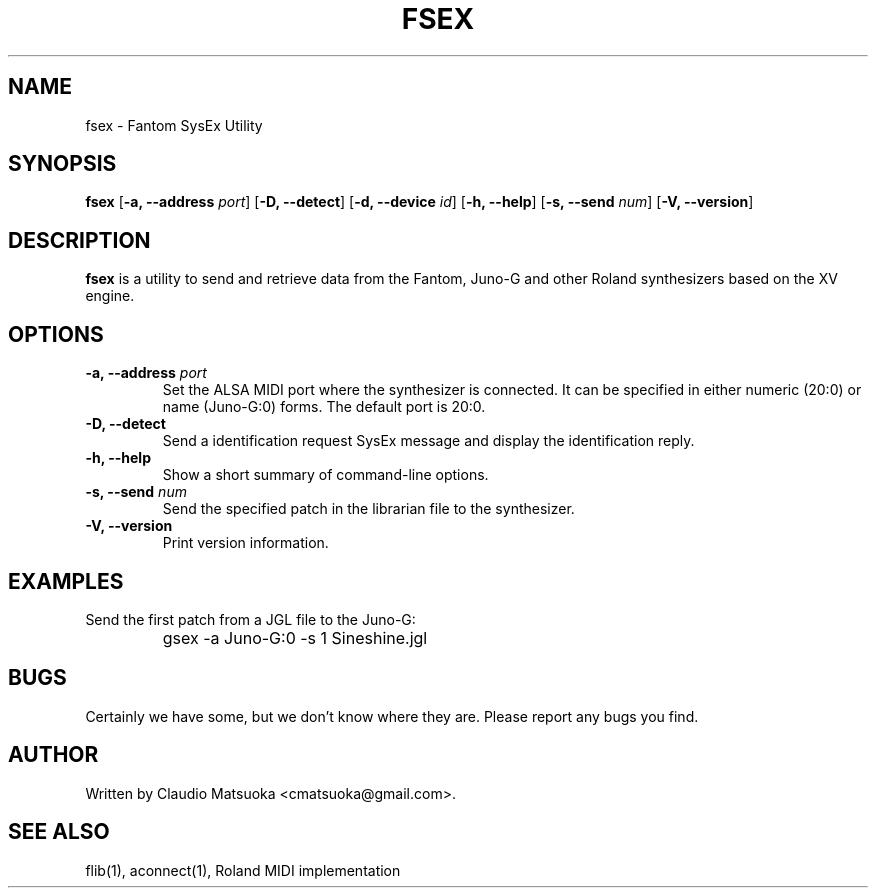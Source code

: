 .TH "FSEX" "1" "Version 0\&.1" "Jun 2007" "Fantom Utilities" 
.PP 
.SH "NAME" 
fsex - Fantom SysEx Utility
.PP 
.SH "SYNOPSIS" 
\fBfsex\fP
[\fB-a, --address\fP \fIport\fP]
[\fB-D, --detect\fP]
[\fB-d, --device\fP \fIid\fP]
[\fB-h, --help\fP]
[\fB-s, --send\fP \fInum\fP]
[\fB-V, --version\fP]
.PP 
.SH "DESCRIPTION" 
\fBfsex\fP is a utility to send and retrieve data from the Fantom\&,
Juno-G and other Roland synthesizers based on the XV engine\&.
.PP 
.SH "OPTIONS" 
.IP "\fB-a, --address\fP \fIport\fP" 
Set the ALSA MIDI port where the synthesizer is connected\&. It can be
specified in either numeric (20:0) or name (Juno-G:0) forms\&. The
default port is 20\&:0\&.
.IP "\fB-D, --detect\fP" 
Send a identification request SysEx message and display the identification
reply\&.
.IP "\fB-h, --help\fP" 
Show a short summary of command-line options\&.
.IP "\fB-s, --send\fP \fInum\fP" 
Send the specified patch in the librarian file to the synthesizer.
.IP "\fB-V, --version\fP" 
Print version information\&.
.PP 
.SH "EXAMPLES" 
Send the first patch from a JGL file to the Juno-G:
.IP "" 
\f(CWgsex -a Juno-G:0 -s 1 Sineshine.jgl\fP
.PP 
.SH "BUGS" 
Certainly we have some, but we don't know where they are\&. Please report
any bugs you find\&.
.PP 
.SH "AUTHOR" 
Written by Claudio Matsuoka <cmatsuoka@gmail.com>\&.
.PP 
.SH "SEE ALSO" 
flib(1)\&, aconnect(1)\&, Roland MIDI implementation
.PP 
